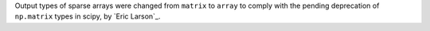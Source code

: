 Output types of sparse arrays were changed from ``matrix`` to ``array``
to comply with the pending deprecation of ``np.matrix`` types in scipy,
by `Eric Larson`_.
